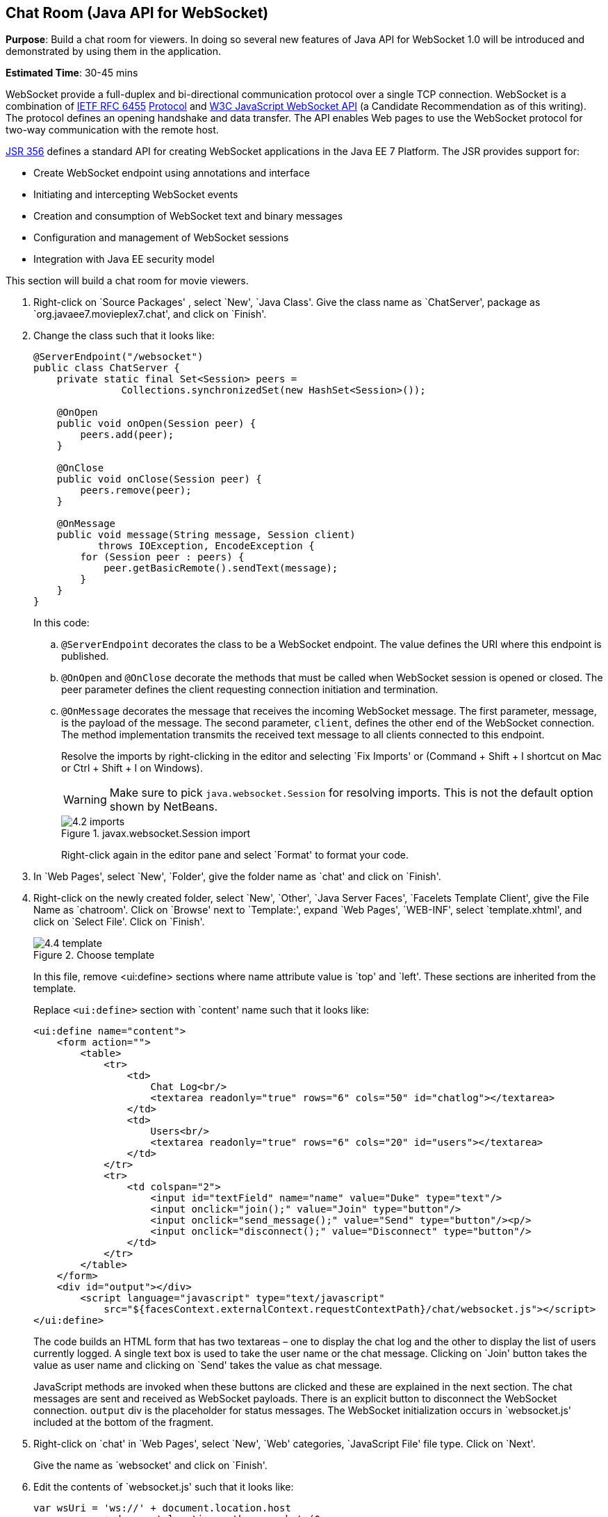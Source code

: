 [[websocket]]
== Chat Room (Java API for WebSocket)

*Purpose*: Build a chat room for viewers. In doing so several new
features of Java API for WebSocket 1.0 will be introduced and
demonstrated by using them in the application.

*Estimated Time*: 30-45 mins

WebSocket provide a full-duplex and bi-directional communication
protocol over a single TCP connection. WebSocket is a combination of
http://tools.ietf.org/html/rfc6455[IETF RFC 6455]
http://tools.ietf.org/html/rfc6455[Protocol] and
http://www.w3.org/TR/websockets/[W3C JavaScript WebSocket API] (a
Candidate Recommendation as of this writing). The protocol defines an
opening handshake and data transfer. The API enables Web pages to use
the WebSocket protocol for two-way communication with the remote host.

http://jcp.org/en/jsr/detail?id=356[JSR 356] defines a standard API for
creating WebSocket applications in the Java EE 7 Platform. The JSR
provides support for:

* Create WebSocket endpoint using annotations and interface
* Initiating and intercepting WebSocket events
* Creation and consumption of WebSocket text and binary messages
* Configuration and management of WebSocket sessions
* Integration with Java EE security model

This section will build a chat room for movie viewers.

. Right-click on `Source Packages' , select `New', `Java Class'.
Give the class name as `ChatServer', package as
`org.javaee7.movieplex7.chat', and click on `Finish'.
+
. Change the class such that it looks like:
+
[source,java]
----
@ServerEndpoint("/websocket")
public class ChatServer {
    private static final Set<Session> peers =
               Collections.synchronizedSet(new HashSet<Session>());

    @OnOpen
    public void onOpen(Session peer) {
        peers.add(peer);
    }

    @OnClose
    public void onClose(Session peer) {
        peers.remove(peer);
    }

    @OnMessage
    public void message(String message, Session client)
           throws IOException, EncodeException {
        for (Session peer : peers) {
            peer.getBasicRemote().sendText(message);
        }
    }
}
----
+
In this code:
+
.. `@ServerEndpoint` decorates the class to be a WebSocket endpoint. The
value defines the URI where this endpoint is published.
.. `@OnOpen` and `@OnClose` decorate the methods that must be called when
WebSocket session is opened or closed. The peer parameter defines the
client requesting connection initiation and termination.
.. `@OnMessage` decorates the message that receives the incoming WebSocket
message. The first parameter, message, is the payload of the message.
The second parameter, `client`, defines the other end of the WebSocket
connection. The method implementation transmits the received text message to
all clients connected to this endpoint.
+
Resolve the imports by right-clicking in the editor and selecting `Fix
Imports' or (Command + Shift + I shortcut on Mac or Ctrl + Shift + I on
Windows).
+
WARNING: Make sure to pick `java.websocket.Session` for resolving imports. This is not the default option shown by NetBeans.
+
image::images/4.2-imports.png[title="javax.websocket.Session import"]
+
Right-click again in the editor pane and select `Format' to format your
code.
+
. In `Web Pages', select `New', `Folder', give the folder name as
`chat' and click on `Finish'.
+
. Right-click on the newly created folder, select `New', `Other',
`Java Server Faces', `Facelets Template Client', give the File Name as
`chatroom'. Click on `Browse' next to `Template:', expand `Web Pages',
`WEB-INF', select `template.xhtml', and click on `Select File'. Click on
`Finish'.
+
image::images/4.4-template.png[title="Choose template"]
+
In this file, remove <ui:define> sections where name attribute value is
`top' and `left'. These sections are inherited from the template.
+
Replace `<ui:define>` section with `content' name such that it looks like:
+
[source,xml]
<ui:define name="content">
    <form action="">
        <table>
            <tr>
                <td>
                    Chat Log<br/>
                    <textarea readonly="true" rows="6" cols="50" id="chatlog"></textarea>
                </td>
                <td>
                    Users<br/>
                    <textarea readonly="true" rows="6" cols="20" id="users"></textarea>
                </td>
            </tr>
            <tr>
                <td colspan="2">
                    <input id="textField" name="name" value="Duke" type="text"/>
                    <input onclick="join();" value="Join" type="button"/>
                    <input onclick="send_message();" value="Send" type="button"/><p/>
                    <input onclick="disconnect();" value="Disconnect" type="button"/>
                </td>
            </tr>
        </table>
    </form>
    <div id="output"></div>
        <script language="javascript" type="text/javascript"
            src="${facesContext.externalContext.requestContextPath}/chat/websocket.js"></script>
</ui:define>
+
The code builds an HTML form that has two textareas – one to display the
chat log and the other to display the list of users currently logged. A
single text box is used to take the user name or the chat message.
Clicking on `Join' button takes the value as user name and clicking on
`Send' takes the value as chat message.
+
JavaScript methods are invoked
when these buttons are clicked and these are explained in the next
section. The chat messages are sent and received as WebSocket payloads.
There is an explicit button to disconnect the WebSocket connection.
`output` div is the placeholder for status messages. The WebSocket
initialization occurs in `websocket.js' included at the bottom of the
fragment.
+
. Right-click on `chat' in `Web Pages', select `New', `Web' 
categories, `JavaScript File' file type. Click on `Next'.
+
Give the name as `websocket' and click on `Finish'.
+
. Edit the contents of `websocket.js' such that it looks like:
+
[source,javascript]
----
var wsUri = 'ws://' + document.location.host
            + document.location.pathname.substr(0,
              document.location.pathname.indexOf("/faces")) + 
              '/websocket';
console.log(wsUri);

var websocket = new WebSocket(wsUri);
var textField = document.getElementById("textField");
var users = document.getElementById("users");
var chatlog = document.getElementById("chatlog");
var username;

websocket.onopen = function(evt) { onOpen(evt); };
websocket.onmessage = function(evt) { onMessage(evt); };
websocket.onerror = function(evt) { onError(evt); };
websocket.onclose = function(evt) { onClose(evt); };

var output = document.getElementById("output");

function join() {
    username = textField.value;
    websocket.send(username + " joined");
}

function send_message() {
    websocket.send(username + ": " + textField.value);
}

function onOpen() {
    writeToScreen("CONNECTED");
}

function onClose() {
    writeToScreen("DISCONNECTED");
}

function onMessage(evt) {
    writeToScreen("RECEIVED: " + evt.data);
    if (evt.data.indexOf("joined") !== -1) {
        users.innerHTML += evt.data.substring(0, evt.data.indexOf(" joined")) + "\n";
    } else {
        chatlog.innerHTML += evt.data + "\n";
    }
}

function onError(evt) {
    writeToScreen('<span style="color: red;">ERROR:</span> ' + evt.data);
}

function disconnect() {
    websocket.close();
}

function writeToScreen(message) {
    var pre = document.createElement("p");
    pre.style.wordWrap = "break-word";
    pre.innerHTML = message;
    output.appendChild(pre);
}
----
+
The WebSocket endpoint URI is calculated by using standard JavaScript
variables and appending the URI specified in the `ChatServer` class.
WebSocket is initialized by calling new `WebSocket(...)`. Event handlers are
registered for lifecycle events using `onXXX` messages. The listeners
registered in this script are explained in the table.
+
[cols="1,3" options="header"]
|===
| Listeners | Called When

| `onOpen(evt)` | WebSocket connection is initiated

| `onMessage(evt)` | WebSocket message is received

| `onError(evt)` | Error occurs during the communication

| `onClose(evt)` | WebSocket connection is terminated
|===
+
Any relevant data is passed along as parameter to the function. Each
method prints the status on the browser using `writeToScreen` utility
method. The join method sends a message to the endpoint
that a particular user has joined. The endpoint then broadcasts the
message to all the listening clients. The `send_message` method appends
the logged in user name and the value of the text field and broadcasts
to all the clients similarly. The `onMessage` method updates the list of
logged in users as well.
+
. Edit `WEB-INF/template.xhtml' and change:
+
[source,xml]
<h:outputLink value="item2.xhtml">Item 2</h:outputLink>
+
to
+
[source,xml]
<h:outputLink
    value="${facesContext.externalContext.requestContextPath}/faces/chat/chatroom.xhtml">
    Chat Room
</h:outputLink>
+
The `outputLink` tag renders an HTML anchor tag with an `href` attribute.
`${facesContext.externalContext.requestContextPath}` provides the request
URI that identifies the web application context for this request. This
allows the links in the left navigation bar to be fully-qualified URLs.
+
. Run the project by right clicking on the project and selecting
`Run'. The browser shows
http://localhost:8080/movieplex7[localhost:8080/movieplex7].
+
image::images/4.6-chatroom.png[title="Chatroom link on main page"]
+
Click on `Chat Room' to see the output.
+
The `CONNECTED' status message is shown and indicates that the WebSocket
connection with the endpoint is established.
+
image::images/4.8-chatroom.png[title="Chatroom output"]
+
Please make sure your browser supports WebSocket in order for this page
to show up successfully. Chrome 14.0+, Firefox 11.0+, Safari 6.0+, and
IE 10.0+ are the browsers that support WebSocket. A complete list of
supported browsers is available at
http://caniuse.com/websockets[caniuse.com/websockets].
+
Open the URI http://localhost:8080/movieplex7[localhost:8080/movieplex7]
in another browser window. Enter `Duke' in the text box in the first
browser and click `Join'.
+
image::images/4.8-chatroom-joined.png[title="Chatroom with single user"]
+
Notice that the user list and the status message in both the browsers
gets updated. Enter `James' in the text box of the second browser and
click on `Join'. Once again the user list and the status message in both
the browsers is updated. Now you can type any messages in any of the
browser and click on `Send' to send the message.
+
The output from two different browsers after the initial greeting looks
like as shown.
+
image::images/4.8-chatroom-two-browsers.png[title="Chatroom with two users"]
+
Here it shows output from Chrome on the top and Firefox on the bottom.
+
Chrome Developer Tools or Firebug in Firefox can be used to monitor
WebSocket traffic.


